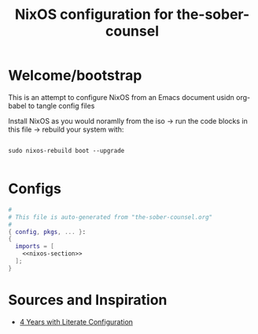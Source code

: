 #+title: NixOS configuration for the-sober-counsel

* Welcome/bootstrap

This is an attempt to configure NixOS from an Emacs document usidn org-babel to tangle config files

Install NixOS as you would noramlly from the iso -> run the code blocks in this file -> rebuild your system with:

#+begin_src shell

  sudo nixos-rebuild boot --upgrade
  
#+end_src

* Configs

#+begin_src nix :tangle sober.nix :noweb no-export
#
# This file is auto-generated from "the-sober-counsel.org"
#
{ config, pkgs, ... }:
{
  imports = [
    <<nixos-section>>
  ];
}
#+end_src
* Sources and Inspiration

- [[https://www.alexeyshmalko.com/2020/literate-config/][4 Years with Literate Configuration]]
